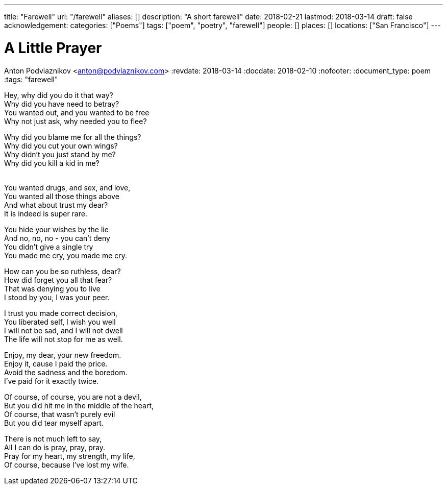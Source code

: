 ---
title: "Farewell"
url: "/farewell"
aliases: []
description: "A short farewell"
date: 2018-02-21
lastmod: 2018-03-14
draft: false
acknowledgement:
categories: ["Poems"]
tags: ["poem", "poetry", "farewell"]
people: []
places: []
locations: ["San Francisco"]
---

= A Little Prayer
Anton Podviaznikov <anton@podviaznikov.com>
:revdate: 2018-03-14
:docdate: 2018-02-10
:nofooter:
:document_type: poem
:tags: "farewell"

Hey, why did you do it that way? +
Why did you have need to betray? +
You wanted out, and you wanted to be free +
Why not just ask, why needed you to flee? +

Why did you blame me for all the things? +
Why did you cut your own wings? +
Why didn’t you just stand by me? +
Why did you kill a kid in me? +
 +

You wanted drugs, and sex, and love, +
You wanted all those things above +
And what about trust my dear? +
It is indeed is super rare. +

You hide your wishes by the lie +
And no, no, no - you can’t deny +
You didn’t give a single try +
You made me cry, you made me cry. +

How can you be so ruthless, dear? +
How did forget you all that fear? +
That was denying you to live +
I stood by you, I was your peer. +

I trust you made correct decision, +
You liberated self, I wish you well +
I will not be sad, and I will not dwell +
The life will not stop for me as well. +

Enjoy, my dear, your new freedom. +
Enjoy it, cause I paid the price. +
Avoid the sadness and the boredom. +
I’ve paid for it exactly twice. +

Of course, of course, you are not a devil, +
But you did hit me in the middle of the heart, +
Of course, that wasn’t purely evil +
But you did tear myself apart. +

There is not much left to say, +
All I can do is pray, pray, pray. +
Pray for my heart, my strength, my life, +
Of course, because I’ve lost my wife. +
